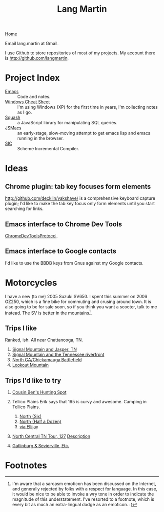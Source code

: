 #+TITLE: Lang Martin
[[./index.org][Home]]

Email lang.martin at Gmail.

I use Github to store repositories of most of my projects. My account
there is http://github.com/langmartin.

* Project Index
  - [[file:emacs.org][Emacs]] :: Code and notes.
  - [[file:windows.org][Windows Cheat Sheet]] :: I'm using Windows (XP) for the first time
       in years, I'm collecting notes as I go.
  - [[file:squash/index.org][Squash]] :: a JavaScript library for manipulating SQL queries.
  - [[file:jsmacs/index.org][JSMacs]] :: an early-stage, slow-moving attempt to get emacs lisp
              and emacs running in the browser.
  - [[http://github.com/weaver/sic][SIC]] :: Scheme Incremental Compiler.

* Ideas
** Chrome plugin: tab key focuses form elements
   http://github.com/decklin/yakshave/ is a comprehensive keyboard
   capture plugin; I'd like to make the tab key focus only form
   elements until you start searching for links.

** Emacs interface to Chrome Dev Tools
   [[http://code.google.com/p/chromedevtools/wiki/ChromeDevToolsProtocol][ChromeDevToolsProtocol]].

** Emacs interface to Google contacts
   I'd like to use the BBDB keys from Gnus against my Google contacts.

* Motorcycles
  I have a new (to me) 2005 Suzuki SV650. I spent this summer on 2006
  GZ250, which is a fine bike for commuting and crusing around town.
  It is also going to be for sale soon, so if you think you want a
  scooter, talk to me instead. The SV is better in the
  mountains[fn:1].

** Trips I like
   Ranked, ish. All near Chattanooga, TN.
   1. [[http://maps.google.com/maps?f%3Dd&source%3Ds_d&saddr%3DChattanooga,%2BTN&daddr%3DSignal%2BMountain,%2BTN%2Bto:283%2Band%2B8%2Bto:Valley%2BView%2BHwy,%2BWhitwell,%2BMarion,%2BTennessee%2Bto:Jasper,%2BTN%2Bto:Cummings%2BHighway,%2BChattanooga,%2BTN%2Bto:Chattanooga,%2BTN&hl%3Den&geocode%3DFf7AFgIdEEfq-imF54OKQGBgiDGqKIeJHyZxJA%3BFY3tFwIdl8Hp-inr5LkR5PVgiDFth-_8eyDW6g%3BFbPjGgId1B3p-imXHs5-Ou5giDHSs0Z5k3TyDg%3BFZ1rGAIdgYzm-imBXEwmif9giDFX_zIcunAJbA%3BFcUwFwIdIXPl-im3CErfa6phiDEC6swEs2dCdw%3BFQheFgIdEGzp-imvg-xR7ltgiDFzteo9rV0ZWA%3BFf7AFgIdEEfq-imF54OKQGBgiDGqKIeJHyZxJA&mra%3Dls&dirflg%3Dh&sll%3D34.904052,-85.689396&sspn%3D0.946047,1.234589&ie%3DUTF8&ll%3D35.139564,-85.424194&spn%3D0.471664,0.617294&z%3D11][Signal Mountain and Jasper, TN]]
   2. [[http://maps.google.com/maps?f%3Dd&source%3Ds_d&saddr%3DUS-27%2BN&daddr%3D35.108212,-85.4175759%2Bto:35.11049,-85.52649%2Bto:US-27%2BS&hl%3Den&geocode%3DFYjDFgId6jXq-g%3BFXS1FwIdmaHo-inrDKwIQFhgiDHdevRAn4TBgQ%3BFVq-FwIdJvjm-intNZLI3FVgiDE0gEl_KyOWLQ%3BFY7CFgIdLDXq-g&mra%3Ddme&mrcr%3D0&mrsp%3D3&sz%3D13&via%3D1,2&sll%3D35.025639,-85.296135&sspn%3D0.118081,0.154324&ie%3DUTF8&ll%3D35.104743,-85.342484&spn%3D0.471866,0.617294&z%3D11][Signal Mountain and the Tennessee riverfront]]
   3. [[http://maps.google.com/maps?f%3Dd&source%3Ds_d&saddr%3DSt%2BElmo%2BAve&daddr%3D34.7506,-85.35039%2Bto:34.7005563,-85.318078%2Bto:34.703379,-85.288106%2Bto:S%2BChattanooga%2BSt%2Bto:34.7270129,-85.2967138%2Bto:34.7592218,-85.3061044%2Bto:Cove%2BRd%2Bto:34.88232,-85.29346%2Bto:34.924052,-85.2606151%2Bto:34.9485255,-85.3312378%2Bto:St%2BElmo%2BAve&hl%3Den&geocode%3DFRIhFgIdJ_zp-g%3BFYhAEgIdCqjp-im1NNfotThgiDE3kE9wAQZy-A%3BFQx9EQIdQibq-inLlSFLjD5giDGHjeUtw7EV-A%3BFROIEQIdVpvq-ikjGTjTFT5giDE6W1nHpr06Cw%3BFRyPEQIdEJzq-g%3BFWTkEQIdt3nq-iklQmp3Sz5giDHPUqlHpNJ9Qg%3BFTViEgIdCFXq-imrSAn_mj9giDF50GKsDvGlsg%3BFYobFAIdjI3q-g%3BFRBDFAIdbIbq-imrgNL6P0JgiDHHFEGse4x9Hg%3BFRTmFAIduQbr-inBjUoiPWhgiDE_yAO3J0_aIw%3BFa1FFQId2_Lp-imLsqPO0lxgiDGsoGi93eH-mw%3BFeskFgIdjPzp-g&mra%3Ddme&mrcr%3D2&mrsp%3D11&sz%3D15&via%3D1,2,3,5,6,8,9,10&dirflg%3Dh&sll%3D35.002968,-85.321198&sspn%3D0.029528,0.038581&ie%3DUTF8&ll%3D34.837477,-85.44342&spn%3D0.946812,1.234589&z%3D10][North GA/Chickamauga Battlefield]]
   4. [[http://maps.google.com/maps?f%3Dd&source%3Ds_d&saddr%3DSt%2BElmo%2BAve,%2BChattanooga&daddr%3DLula%2BLake%2BRoad,%2BLookout%2BMountain,%2BGA%2Bto:Scenic%2BHwy,%2BLookout%2BMountain,%2BGeorgia%2Bto:136%2Band%2B193%2Bto:St%2BElmo%2BAve,%2BChattanooga&hl%3Den&geocode%3DFZEBFgIdBfnp-imfZh_nXlxgiDGYBZTwDn11xw%3BFd44FQIdQ1np-imZU-vBtURgiDH2_bWTMJD3Hw%3BFTTiFAIdsrno-imJiFxdEUVgiDEGoaODtuhN9g%3BFWceEwId4A_p-ilpqSlsD0dgiDEGZEkCtM3MNQ%3BFZEBFgIdBfnp-imfZh_nXlxgiDGYBZTwDn11xw&mra%3Dpr&sll%3D34.825963,-85.42252&sspn%3D0.473473,0.617294&ie%3DUTF8&z%3D11][Lookout Mountain]]

** Trips I'd like to try
   1. [[http://maps.google.com/maps?f%3Dd&source%3Ds_d&saddr%3DChattanooga,%2BTN&daddr%3DOchs%2BHighway,%2BChattanooga,%2BTN%2Bto:Burkhalter%2BGap%2BRoad,%2BWildwood,%2BGA%2Bto:Trenton,%2BGA%2Bto:Placemark%2B1%2B%4034.76728131433604,-85.84613800048828%2Bto:Old%2BLadds%2BRoad,%2BSouth%2BPittsburg,%2BTN%2Bto:Cummings%2BHighway,%2BChattanooga,%2BTN%2Bto:Chattanooga,%2BTN&geocode%3DFf7AFgIdEEfq-imF54OKQGBgiDGqKIeJHyZxJA%3BFbwAFgIdrN3p-ilRFrQSYVxgiDENWBtDcDm9CQ%3BFQRlFAId-QPo-ilJQeeea09giDESNCcpj_WqRw%3BFdYaFAId9jvn-ik5RkvUUElgiDEhjzAO6ukvDw%3BFbGBEgIdhhfi-g%3BFb39FQIdfu3l-imb78wCIFNgiDGrRmt7msfQYg%3BFQheFgIdEGzp-imvg-xR7ltgiDFzteo9rV0ZWA%3BFf7AFgIdEEfq-imF54OKQGBgiDGqKIeJHyZxJA&hl%3Den&mra%3Dls&dirflg%3Dh&sll%3D34.902895,-85.57531&sspn%3D0.473032,0.617294&ie%3DUTF8&ll%3D34.808166,-85.571136&spn%3D0.951659,1.234589&z%3D10][Cousin Ben's Hunting Spot]]
   2. Tellico Plains
      Erik says that 165 is curvy and awesome. Camping in Tellico
      Plains.

      1. [[http://maps.google.com/maps?f%3Dd&source%3Ds_d&saddr%3DChattanooga,%2BTN&daddr%3DReliance,%2BTN%2Bto:Tellico%2BPlains,%2BTN&hl%3Den&geocode%3DFf7AFgIdEEfq-imF54OKQGBgiDGqKIeJHyZxJA%3BFUvpGAIdaKX2-ilV61vTKUxeiDHElNZurzsKag%3BFSeYGwIdOcb5-imrm7vXm95biDFiX13D2XjmPA&mra%3Dls&sll%3D35.153881,-84.454994&sspn%3D0.235791,0.308647&ie%3DUTF8&ll%3D35.240768,-84.318622&spn%3D0.23666,0.308647&z%3D12][North (Six)]]
      2. [[http://maps.google.com/maps?f%3Dd&source%3Ds_d&saddr%3DChattanooga,%2BTN&daddr%3DDucktown,%2BTN%2Bto:Tellico%2BPlains,%2BTN&hl%3Den&geocode%3DFf7AFgIdEEfq-imF54OKQGBgiDGqKIeJHyZxJA%3BFQmbFgIdE2z4-imv6LFOV6xfiDEH3yfc2_Aijw%3BFSeYGwIdOcb5-imrm7vXm95biDFiX13D2XjmPA&mra%3Dls&sll%3D35.240768,-84.318622&sspn%3D0.23666,0.308647&ie%3DUTF8&ll%3D35.187278,-84.793854&spn%3D0.942772,1.234589&z%3D10][North (Half a Dozen)]]
      3. [[http://maps.google.com/maps?f%3Dd&source%3Ds_d&saddr%3DSt%2BElmo%2BAve,%2BChattanooga,%2BTN&daddr%3D193%2Band%2B136%2Bto:LaFayette,%2BGA%2Bto:Ellijay,%2BGA%2Bto:Tellico%2BPlains,%2BTN&hl%3Den&geocode%3DFZEBFgIdBfnp-imfZh_nXlxgiDGYBZTwDn11xw%3BFWceEwId4A_p-ilpqSlsD0dgiDEGZEkCtM3MNQ%3BFaKNEQIdlLPq-invT_jAJD5giDH5iT8OqDeS-g%3BFZhmEQIdmuf2-iknBnpR-ZZfiDGP_9xpvGisDQ%3BFSeYGwIdOcb5-imrm7vXm95biDFiX13D2XjmPA&mra%3Dls&dirflg%3Dh&sll%3D34.830432,-85.266609&sspn%3D0.236725,0.308647&ie%3DUTF8&ll%3D34.920845,-84.788361&spn%3D0.945852,1.234589&z%3D10][via Ellijay]]

   3. [[http://maps.google.com/maps?f%3Dd&saddr%3DCrossville,%2BTN&daddr%3DPall%2BMall,%2BTN%2Bto:Forbus,%2BTN%2Bto:Byrdstown,%2BTN%2Bto:Livingston,%2BTN%2Bto:Monterey,%2BTN&hl%3Den&geocode%3DFTmeJAIdA2ru-g%3B%3B%3B%3B%3B&mra%3Dls&sll%3D36.288563,-85.124817&sspn%3D0.909884,2.230225&ie%3DUTF8&ll%3D36.292991,-85.087738&spn%3D0.830152,0.666046&t%3Dh&z%3D10][North Central TN Tour, 127]]
      [[http://www.motorcycleroads.com/routes/SouthEast/TN/TN_27.shtml][Description]]
   4. [[http://www.motorcycleroads.com/routes/SouthEast/TN/TN_19.shtml][Gatlinburg & Sevierville, Etc.]]

* Footnotes

[fn:1] I'm aware that a sarcasm emoticon has been discussed on the
Internet, and generally rejected by folks with a respect for language.
In this case, it would be nice to be able to invoke a wry tone in
order to indicate the magnitude of this understatement. I've resorted
to a footnote, which is every bit as much an extra-lingual dodge as an
emoticon. :(
